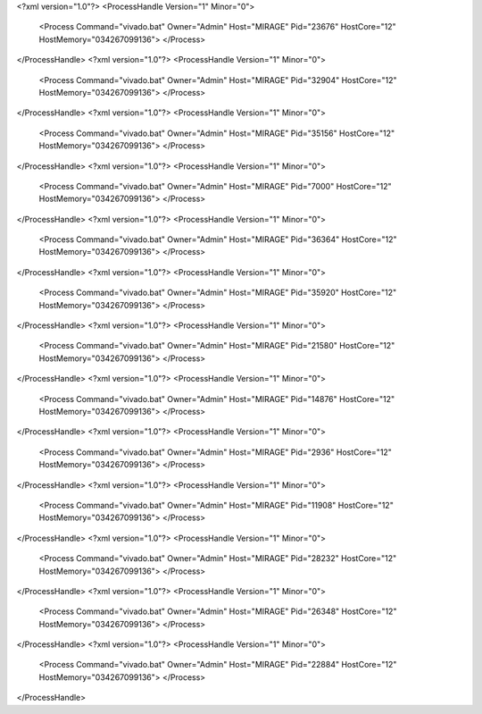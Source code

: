 <?xml version="1.0"?>
<ProcessHandle Version="1" Minor="0">
    <Process Command="vivado.bat" Owner="Admin" Host="MIRAGE" Pid="23676" HostCore="12" HostMemory="034267099136">
    </Process>
</ProcessHandle>
<?xml version="1.0"?>
<ProcessHandle Version="1" Minor="0">
    <Process Command="vivado.bat" Owner="Admin" Host="MIRAGE" Pid="32904" HostCore="12" HostMemory="034267099136">
    </Process>
</ProcessHandle>
<?xml version="1.0"?>
<ProcessHandle Version="1" Minor="0">
    <Process Command="vivado.bat" Owner="Admin" Host="MIRAGE" Pid="35156" HostCore="12" HostMemory="034267099136">
    </Process>
</ProcessHandle>
<?xml version="1.0"?>
<ProcessHandle Version="1" Minor="0">
    <Process Command="vivado.bat" Owner="Admin" Host="MIRAGE" Pid="7000" HostCore="12" HostMemory="034267099136">
    </Process>
</ProcessHandle>
<?xml version="1.0"?>
<ProcessHandle Version="1" Minor="0">
    <Process Command="vivado.bat" Owner="Admin" Host="MIRAGE" Pid="36364" HostCore="12" HostMemory="034267099136">
    </Process>
</ProcessHandle>
<?xml version="1.0"?>
<ProcessHandle Version="1" Minor="0">
    <Process Command="vivado.bat" Owner="Admin" Host="MIRAGE" Pid="35920" HostCore="12" HostMemory="034267099136">
    </Process>
</ProcessHandle>
<?xml version="1.0"?>
<ProcessHandle Version="1" Minor="0">
    <Process Command="vivado.bat" Owner="Admin" Host="MIRAGE" Pid="21580" HostCore="12" HostMemory="034267099136">
    </Process>
</ProcessHandle>
<?xml version="1.0"?>
<ProcessHandle Version="1" Minor="0">
    <Process Command="vivado.bat" Owner="Admin" Host="MIRAGE" Pid="14876" HostCore="12" HostMemory="034267099136">
    </Process>
</ProcessHandle>
<?xml version="1.0"?>
<ProcessHandle Version="1" Minor="0">
    <Process Command="vivado.bat" Owner="Admin" Host="MIRAGE" Pid="2936" HostCore="12" HostMemory="034267099136">
    </Process>
</ProcessHandle>
<?xml version="1.0"?>
<ProcessHandle Version="1" Minor="0">
    <Process Command="vivado.bat" Owner="Admin" Host="MIRAGE" Pid="11908" HostCore="12" HostMemory="034267099136">
    </Process>
</ProcessHandle>
<?xml version="1.0"?>
<ProcessHandle Version="1" Minor="0">
    <Process Command="vivado.bat" Owner="Admin" Host="MIRAGE" Pid="28232" HostCore="12" HostMemory="034267099136">
    </Process>
</ProcessHandle>
<?xml version="1.0"?>
<ProcessHandle Version="1" Minor="0">
    <Process Command="vivado.bat" Owner="Admin" Host="MIRAGE" Pid="26348" HostCore="12" HostMemory="034267099136">
    </Process>
</ProcessHandle>
<?xml version="1.0"?>
<ProcessHandle Version="1" Minor="0">
    <Process Command="vivado.bat" Owner="Admin" Host="MIRAGE" Pid="22884" HostCore="12" HostMemory="034267099136">
    </Process>
</ProcessHandle>
